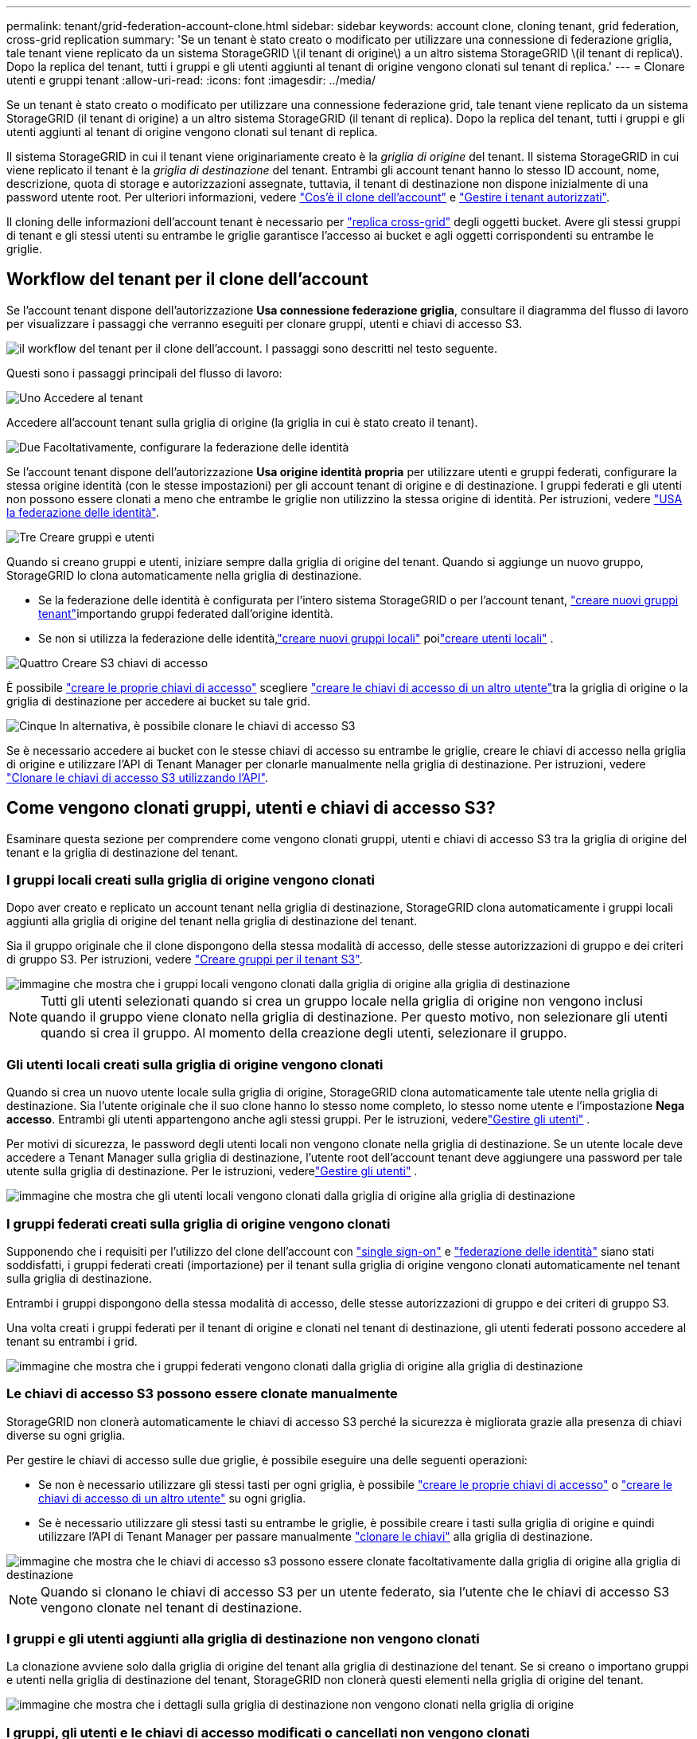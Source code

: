 ---
permalink: tenant/grid-federation-account-clone.html 
sidebar: sidebar 
keywords: account clone, cloning tenant, grid federation, cross-grid replication 
summary: 'Se un tenant è stato creato o modificato per utilizzare una connessione di federazione griglia, tale tenant viene replicato da un sistema StorageGRID \(il tenant di origine\) a un altro sistema StorageGRID \(il tenant di replica\). Dopo la replica del tenant, tutti i gruppi e gli utenti aggiunti al tenant di origine vengono clonati sul tenant di replica.' 
---
= Clonare utenti e gruppi tenant
:allow-uri-read: 
:icons: font
:imagesdir: ../media/


[role="lead"]
Se un tenant è stato creato o modificato per utilizzare una connessione federazione grid, tale tenant viene replicato da un sistema StorageGRID (il tenant di origine) a un altro sistema StorageGRID (il tenant di replica). Dopo la replica del tenant, tutti i gruppi e gli utenti aggiunti al tenant di origine vengono clonati sul tenant di replica.

Il sistema StorageGRID in cui il tenant viene originariamente creato è la _griglia di origine_ del tenant. Il sistema StorageGRID in cui viene replicato il tenant è la _griglia di destinazione_ del tenant. Entrambi gli account tenant hanno lo stesso ID account, nome, descrizione, quota di storage e autorizzazioni assegnate, tuttavia, il tenant di destinazione non dispone inizialmente di una password utente root. Per ulteriori informazioni, vedere link:../admin/grid-federation-what-is-account-clone.html["Cos'è il clone dell'account"] e link:../admin/grid-federation-manage-tenants.html["Gestire i tenant autorizzati"].

Il cloning delle informazioni dell'account tenant è necessario per link:../admin/grid-federation-what-is-cross-grid-replication.html["replica cross-grid"] degli oggetti bucket. Avere gli stessi gruppi di tenant e gli stessi utenti su entrambe le griglie garantisce l'accesso ai bucket e agli oggetti corrispondenti su entrambe le griglie.



== Workflow del tenant per il clone dell'account

Se l'account tenant dispone dell'autorizzazione *Usa connessione federazione griglia*, consultare il diagramma del flusso di lavoro per visualizzare i passaggi che verranno eseguiti per clonare gruppi, utenti e chiavi di accesso S3.

image::../media/grid-federation-account-clone-workflow-tm.png[il workflow del tenant per il clone dell'account. I passaggi sono descritti nel testo seguente.]

Questi sono i passaggi principali del flusso di lavoro:

.image:https://raw.githubusercontent.com/NetAppDocs/common/main/media/number-1.png["Uno"] Accedere al tenant
[role="quick-margin-para"]
Accedere all'account tenant sulla griglia di origine (la griglia in cui è stato creato il tenant).

.image:https://raw.githubusercontent.com/NetAppDocs/common/main/media/number-2.png["Due"] Facoltativamente, configurare la federazione delle identità
[role="quick-margin-para"]
Se l'account tenant dispone dell'autorizzazione *Usa origine identità propria* per utilizzare utenti e gruppi federati, configurare la stessa origine identità (con le stesse impostazioni) per gli account tenant di origine e di destinazione. I gruppi federati e gli utenti non possono essere clonati a meno che entrambe le griglie non utilizzino la stessa origine di identità. Per istruzioni, vedere link:using-identity-federation.html["USA la federazione delle identità"].

.image:https://raw.githubusercontent.com/NetAppDocs/common/main/media/number-3.png["Tre"] Creare gruppi e utenti
[role="quick-margin-para"]
Quando si creano gruppi e utenti, iniziare sempre dalla griglia di origine del tenant. Quando si aggiunge un nuovo gruppo, StorageGRID lo clona automaticamente nella griglia di destinazione.

[role="quick-margin-list"]
* Se la federazione delle identità è configurata per l'intero sistema StorageGRID o per l'account tenant, link:creating-groups-for-s3-tenant.html["creare nuovi gruppi tenant"]importando gruppi federated dall'origine identità.


[role="quick-margin-list"]
* Se non si utilizza la federazione delle identità,link:creating-groups-for-s3-tenant.html["creare nuovi gruppi locali"] poilink:manage-users.html["creare utenti locali"] .


.image:https://raw.githubusercontent.com/NetAppDocs/common/main/media/number-4.png["Quattro"] Creare S3 chiavi di accesso
[role="quick-margin-para"]
È possibile link:creating-your-own-s3-access-keys.html["creare le proprie chiavi di accesso"] scegliere link:creating-another-users-s3-access-keys.html["creare le chiavi di accesso di un altro utente"]tra la griglia di origine o la griglia di destinazione per accedere ai bucket su tale grid.

.image:https://raw.githubusercontent.com/NetAppDocs/common/main/media/number-5.png["Cinque"] In alternativa, è possibile clonare le chiavi di accesso S3
[role="quick-margin-para"]
Se è necessario accedere ai bucket con le stesse chiavi di accesso su entrambe le griglie, creare le chiavi di accesso nella griglia di origine e utilizzare l'API di Tenant Manager per clonarle manualmente nella griglia di destinazione. Per istruzioni, vedere link:../tenant/grid-federation-clone-keys-with-api.html["Clonare le chiavi di accesso S3 utilizzando l'API"].



== Come vengono clonati gruppi, utenti e chiavi di accesso S3?

Esaminare questa sezione per comprendere come vengono clonati gruppi, utenti e chiavi di accesso S3 tra la griglia di origine del tenant e la griglia di destinazione del tenant.



=== I gruppi locali creati sulla griglia di origine vengono clonati

Dopo aver creato e replicato un account tenant nella griglia di destinazione, StorageGRID clona automaticamente i gruppi locali aggiunti alla griglia di origine del tenant nella griglia di destinazione del tenant.

Sia il gruppo originale che il clone dispongono della stessa modalità di accesso, delle stesse autorizzazioni di gruppo e dei criteri di gruppo S3. Per istruzioni, vedere link:creating-groups-for-s3-tenant.html["Creare gruppi per il tenant S3"].

image::../media/grid-federation-account-clone.png[immagine che mostra che i gruppi locali vengono clonati dalla griglia di origine alla griglia di destinazione]


NOTE: Tutti gli utenti selezionati quando si crea un gruppo locale nella griglia di origine non vengono inclusi quando il gruppo viene clonato nella griglia di destinazione. Per questo motivo, non selezionare gli utenti quando si crea il gruppo. Al momento della creazione degli utenti, selezionare il gruppo.



=== Gli utenti locali creati sulla griglia di origine vengono clonati

Quando si crea un nuovo utente locale sulla griglia di origine, StorageGRID clona automaticamente tale utente nella griglia di destinazione.  Sia l'utente originale che il suo clone hanno lo stesso nome completo, lo stesso nome utente e l'impostazione *Nega accesso*.  Entrambi gli utenti appartengono anche agli stessi gruppi. Per le istruzioni, vederelink:manage-users.html["Gestire gli utenti"] .

Per motivi di sicurezza, le password degli utenti locali non vengono clonate nella griglia di destinazione.  Se un utente locale deve accedere a Tenant Manager sulla griglia di destinazione, l'utente root dell'account tenant deve aggiungere una password per tale utente sulla griglia di destinazione. Per le istruzioni, vederelink:manage-users.html["Gestire gli utenti"] .

image::../media/grid-federation-local-user-clone.png[immagine che mostra che gli utenti locali vengono clonati dalla griglia di origine alla griglia di destinazione]



=== I gruppi federati creati sulla griglia di origine vengono clonati

Supponendo che i requisiti per l'utilizzo del clone dell'account con link:../admin/grid-federation-what-is-account-clone.html#account-clone-sso["single sign-on"] e link:../admin/grid-federation-what-is-account-clone.html#account-clone-identity-federation["federazione delle identità"] siano stati soddisfatti, i gruppi federati creati (importazione) per il tenant sulla griglia di origine vengono clonati automaticamente nel tenant sulla griglia di destinazione.

Entrambi i gruppi dispongono della stessa modalità di accesso, delle stesse autorizzazioni di gruppo e dei criteri di gruppo S3.

Una volta creati i gruppi federati per il tenant di origine e clonati nel tenant di destinazione, gli utenti federati possono accedere al tenant su entrambi i grid.

image::../media/grid-federation-federated-group-clone.png[immagine che mostra che i gruppi federati vengono clonati dalla griglia di origine alla griglia di destinazione]



=== Le chiavi di accesso S3 possono essere clonate manualmente

StorageGRID non clonerà automaticamente le chiavi di accesso S3 perché la sicurezza è migliorata grazie alla presenza di chiavi diverse su ogni griglia.

Per gestire le chiavi di accesso sulle due griglie, è possibile eseguire una delle seguenti operazioni:

* Se non è necessario utilizzare gli stessi tasti per ogni griglia, è possibile link:creating-your-own-s3-access-keys.html["creare le proprie chiavi di accesso"] o link:creating-another-users-s3-access-keys.html["creare le chiavi di accesso di un altro utente"] su ogni griglia.
* Se è necessario utilizzare gli stessi tasti su entrambe le griglie, è possibile creare i tasti sulla griglia di origine e quindi utilizzare l'API di Tenant Manager per passare manualmente link:../tenant/grid-federation-clone-keys-with-api.html["clonare le chiavi"] alla griglia di destinazione.


image::../media/grid-federation-s3-access-key.png[immagine che mostra che le chiavi di accesso s3 possono essere clonate facoltativamente dalla griglia di origine alla griglia di destinazione]


NOTE: Quando si clonano le chiavi di accesso S3 per un utente federato, sia l'utente che le chiavi di accesso S3 vengono clonate nel tenant di destinazione.



=== I gruppi e gli utenti aggiunti alla griglia di destinazione non vengono clonati

La clonazione avviene solo dalla griglia di origine del tenant alla griglia di destinazione del tenant. Se si creano o importano gruppi e utenti nella griglia di destinazione del tenant, StorageGRID non clonerà questi elementi nella griglia di origine del tenant.

image::../media/grid-federation-account-not-cloned.png[immagine che mostra che i dettagli sulla griglia di destinazione non vengono clonati nella griglia di origine]



=== I gruppi, gli utenti e le chiavi di accesso modificati o cancellati non vengono clonati

La clonazione avviene solo quando si creano nuovi gruppi e utenti.

Se si modificano o eliminano gruppi, utenti o chiavi di accesso in una griglia, le modifiche non verranno clonate nell'altra griglia.

image::../media/grid-federation-account-clone-edit-delete.png[immagine che mostra che i dettagli modificati o cancellati non vengono clonati]
